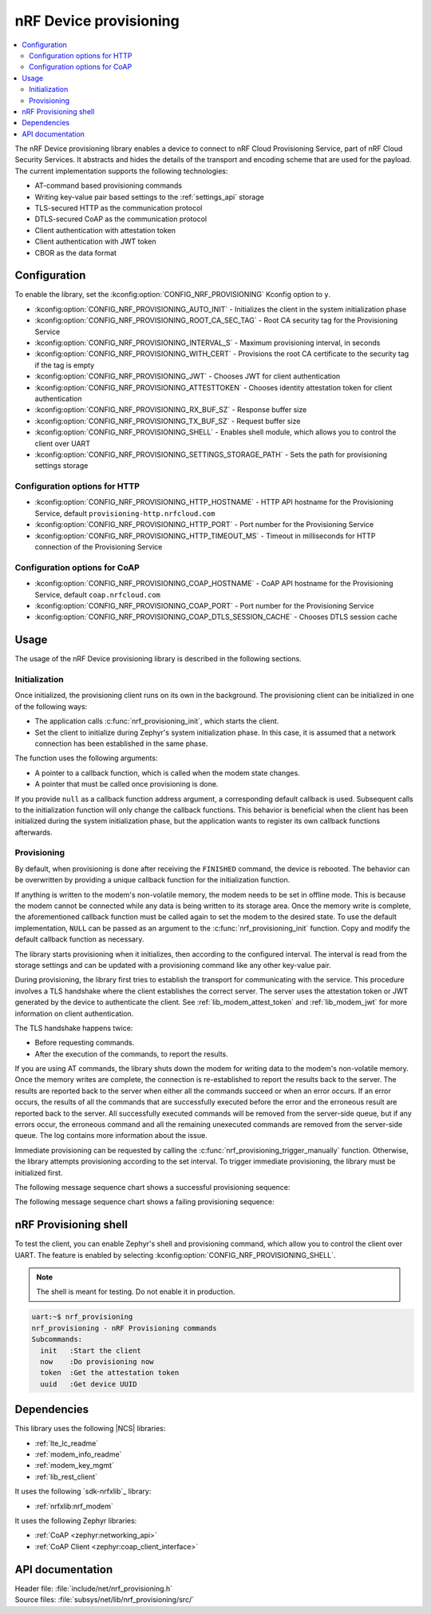 .. _lib_nrf_provisioning:

nRF Device provisioning
#######################

.. contents::
   :local:
   :depth: 2

The nRF Device provisioning library enables a device to connect to nRF Cloud Provisioning Service, part of nRF Cloud Security Services.
It abstracts and hides the details of the transport and encoding scheme that are used for the payload.
The current implementation supports the following technologies:

* AT-command based provisioning commands
* Writing key-value pair based settings to the :ref:`settings_api` storage
* TLS-secured HTTP as the communication protocol
* DTLS-secured CoAP as the communication protocol
* Client authentication with attestation token
* Client authentication with JWT token
* CBOR as the data format

Configuration
*************

To enable the library, set the :kconfig:option:`CONFIG_NRF_PROVISIONING` Kconfig option to ``y``.

* :kconfig:option:`CONFIG_NRF_PROVISIONING_AUTO_INIT` - Initializes the client in the system initialization phase
* :kconfig:option:`CONFIG_NRF_PROVISIONING_ROOT_CA_SEC_TAG` - Root CA security tag for the Provisioning Service
* :kconfig:option:`CONFIG_NRF_PROVISIONING_INTERVAL_S` - Maximum provisioning interval, in seconds
* :kconfig:option:`CONFIG_NRF_PROVISIONING_WITH_CERT` - Provisions the root CA certificate to the security tag if the tag is empty
* :kconfig:option:`CONFIG_NRF_PROVISIONING_JWT` - Chooses JWT for client authentication
* :kconfig:option:`CONFIG_NRF_PROVISIONING_ATTESTTOKEN` - Chooses identity attestation token for client authentication
* :kconfig:option:`CONFIG_NRF_PROVISIONING_RX_BUF_SZ` - Response buffer size
* :kconfig:option:`CONFIG_NRF_PROVISIONING_TX_BUF_SZ` - Request buffer size
* :kconfig:option:`CONFIG_NRF_PROVISIONING_SHELL` - Enables shell module, which allows you to control the client over UART
* :kconfig:option:`CONFIG_NRF_PROVISIONING_SETTINGS_STORAGE_PATH` - Sets the path for provisioning settings storage

Configuration options for HTTP
==============================

* :kconfig:option:`CONFIG_NRF_PROVISIONING_HTTP_HOSTNAME` - HTTP API hostname for the Provisioning Service, default ``provisioning-http.nrfcloud.com``
* :kconfig:option:`CONFIG_NRF_PROVISIONING_HTTP_PORT` - Port number for the Provisioning Service
* :kconfig:option:`CONFIG_NRF_PROVISIONING_HTTP_TIMEOUT_MS` - Timeout in milliseconds for HTTP connection of the Provisioning Service

Configuration options for CoAP
==============================

* :kconfig:option:`CONFIG_NRF_PROVISIONING_COAP_HOSTNAME` - CoAP API hostname for the Provisioning Service, default ``coap.nrfcloud.com``
* :kconfig:option:`CONFIG_NRF_PROVISIONING_COAP_PORT` - Port number for the Provisioning Service
* :kconfig:option:`CONFIG_NRF_PROVISIONING_COAP_DTLS_SESSION_CACHE` - Chooses DTLS session cache

.. _lib_nrf_provisioning_start:

Usage
*****

The usage of the nRF Device provisioning library is described in the following sections.

Initialization
==============

Once initialized, the provisioning client runs on its own in the background.
The provisioning client can be initialized in one of the following ways:

* The application calls :c:func:`nrf_provisioning_init`, which starts the client.
* Set the client to initialize during Zephyr's system initialization phase.
  In this case, it is assumed that a network connection has been established in the same phase.

The function uses the following arguments:

*  A pointer to a callback function, which is called when the modem state changes.
*  A pointer that must be called once provisioning is done.

If you provide ``null`` as a callback function address argument, a corresponding default callback is used.
Subsequent calls to the initialization function will only change the callback functions.
This behavior is beneficial when the client has been initialized during the system initialization phase, but the application wants to register its own callback functions afterwards.

Provisioning
============

By default, when provisioning is done after receiving the ``FINISHED`` command, the device is rebooted.
The behavior can be overwritten by providing a unique callback function for the initialization function.

If anything is written to the modem's non-volatile memory, the modem needs to be set in offline mode.
This is because the modem cannot be connected while any data is being written to its storage area.
Once the memory write is complete, the aforementioned callback function must be called again to set the modem to the desired state.
To use the default implementation, ``NULL`` can be passed as an argument to the :c:func:`nrf_provisioning_init` function.
Copy and modify the default callback function as necessary.

The library starts provisioning when it initializes, then according to the configured interval.
The interval is read from the storage settings and can be updated with a provisioning command like any other key-value pair.

During provisioning, the library first tries to establish the transport for communicating with the service.
This procedure involves a TLS handshake where the client establishes the correct server.
The server uses the attestation token or JWT generated by the device to authenticate the client.
See :ref:`lib_modem_attest_token` and :ref:`lib_modem_jwt` for more information on client authentication.

The TLS handshake happens twice:

* Before requesting commands.
* After the execution of the commands, to report the results.

If you are using AT commands, the library shuts down the modem for writing data to the modem's non-volatile memory.
Once the memory writes are complete, the connection is re-established to report the results back to the server.
The results are reported back to the server when either all the commands succeed or when an error occurs.
If an error occurs, the results of all the commands that are successfully executed before the error and the erroneous result are reported back to the server.
All successfully executed commands will be removed from the server-side queue, but if any errors occur, the erroneous command and all the remaining unexecuted commands are removed from the server-side queue.
The log contains more information about the issue.

Immediate provisioning can be requested by calling the :c:func:`nrf_provisioning_trigger_manually` function.
Otherwise, the library attempts provisioning according to the set interval.
To trigger immediate provisioning, the library must be initialized first.

The following message sequence chart shows a successful provisioning sequence:

.. msc::
   hscale = "1.5";
   Owner,Server,Device;
   Owner>>Server     [label="Provision: cmd1, cmd2, finished"];
   Server<<Device    [label="Get commands"];
   Server>>Device    [label="Return commands"];
   Device box Device [label="Decode commands"];
   Device box Device [label="Set modem offline"];
   Device box Device [label="Write to non-volatile memory"];
   Device box Device [label="Restore modem state"];
   Server<<Device    [label="cmd1,cmd2, finished succeeded"];

The following message sequence chart shows a failing provisioning sequence:

.. msc::
   hscale = "1.5";
   Owner,Server,Device;
   Owner>>Server     [label="Provision: cmd1, cmd2, cmd3, finished"];
   Server<<Device    [label="Get commands"];
   Server>>Device    [label="Return commands"];
   Device box Device [label="Decode commands"];
   Device box Device [label="Set modem offline"];
   Device box Device [label="cmd1: Write to non-volatile memory"];
   Device box Device [label="cmd2: Fails"];
   Device box Device [label="Restore modem state"];
   Server<<Device    [label="cmd1 success, cmd2 failed"];
   Server>>Server    [label="Empty the command queue"];
   Server>>Owner     [label="cmd2 failed"];

.. _nrf_provisioning_shell:

nRF Provisioning shell
**********************

To test the client, you can enable Zephyr's shell and provisioning command, which allow you to control the client over UART.
The feature is enabled by selecting :kconfig:option:`CONFIG_NRF_PROVISIONING_SHELL`.

.. note::
   The shell is meant for testing.
   Do not enable it in production.

.. code-block:: console

   uart:~$ nrf_provisioning
   nrf_provisioning - nRF Provisioning commands
   Subcommands:
     init   :Start the client
     now    :Do provisioning now
     token  :Get the attestation token
     uuid   :Get device UUID

Dependencies
************

This library uses the following |NCS| libraries:

* :ref:`lte_lc_readme`
* :ref:`modem_info_readme`
* :ref:`modem_key_mgmt`
* :ref:`lib_rest_client`

It uses the following `sdk-nrfxlib`_ library:

* :ref:`nrfxlib:nrf_modem`

It uses the following Zephyr libraries:

* :ref:`CoAP <zephyr:networking_api>`
* :ref:`CoAP Client <zephyr:coap_client_interface>`

.. _nrf_provisioning_api:

API documentation
*****************

| Header file: :file:`include/net/nrf_provisioning.h`
| Source files: :file:`subsys/net/lib/nrf_provisioning/src/`

.. doxygengroup:: nrf_provisioning
   :project: nrf
   :members:
